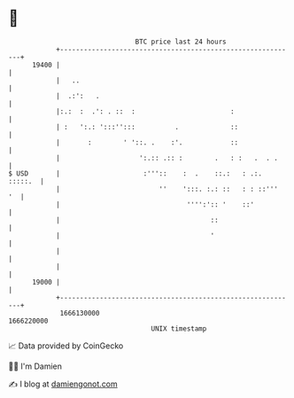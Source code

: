 * 👋

#+begin_example
                                   BTC price last 24 hours                    
               +------------------------------------------------------------+ 
         19400 |                                                            | 
               |   ..                                                       | 
               |  .:':   .                                                  | 
               |:.:  :  .': . ::  :                        :                | 
               | :   ':.: ':::'':::          .             ::               | 
               |       :        ' '::. .    :'.            ::               | 
               |                    ':.:: .:: :        .   : :   .  . .     | 
   $ USD       |                     :'''::    :  .    ::.:   : .:. :::::.  | 
               |                         ''    ':::. :.: ::   : : ::'''  '  | 
               |                                '''':':: '    ::'           | 
               |                                      ::                    | 
               |                                      '                     | 
               |                                                            | 
               |                                                            | 
         19000 |                                                            | 
               +------------------------------------------------------------+ 
                1666130000                                        1666220000  
                                       UNIX timestamp                         
#+end_example
📈 Data provided by CoinGecko

🧑‍💻 I'm Damien

✍️ I blog at [[https://www.damiengonot.com][damiengonot.com]]
